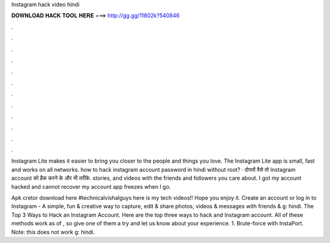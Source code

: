 Instagram hack video hindi



𝐃𝐎𝐖𝐍𝐋𝐎𝐀𝐃 𝐇𝐀𝐂𝐊 𝐓𝐎𝐎𝐋 𝐇𝐄𝐑𝐄 ===> http://gg.gg/11802k?540846



.



.



.



.



.



.



.



.



.



.



.



.

Instagram Lite makes it easier to bring you closer to the people and things you love. The Instagram Lite app is small, fast and works on all networks. how to hack instagram account password in hindi without root? · दोस्तों वैसे तो Instagram account को हैक करने के और भी तरीके. stories, and videos with the friends and followers you care about. I got my account hacked and cannot recover my account app freezes when I go.

Apk cretor download here  #technicalvishalguys here is my tech videos!! Hope you enjoy it. Create an account or log in to Instagram - A simple, fun & creative way to capture, edit & share photos, videos & messages with friends & g: hindi. The Top 3 Ways to Hack an Instagram Account. Here are the top three ways to hack and Instagram account. All of these methods work as of , so give one of them a try and let us know about your experience. 1. Brute-force with InstaPort. Note: this does not work g: hindi.
